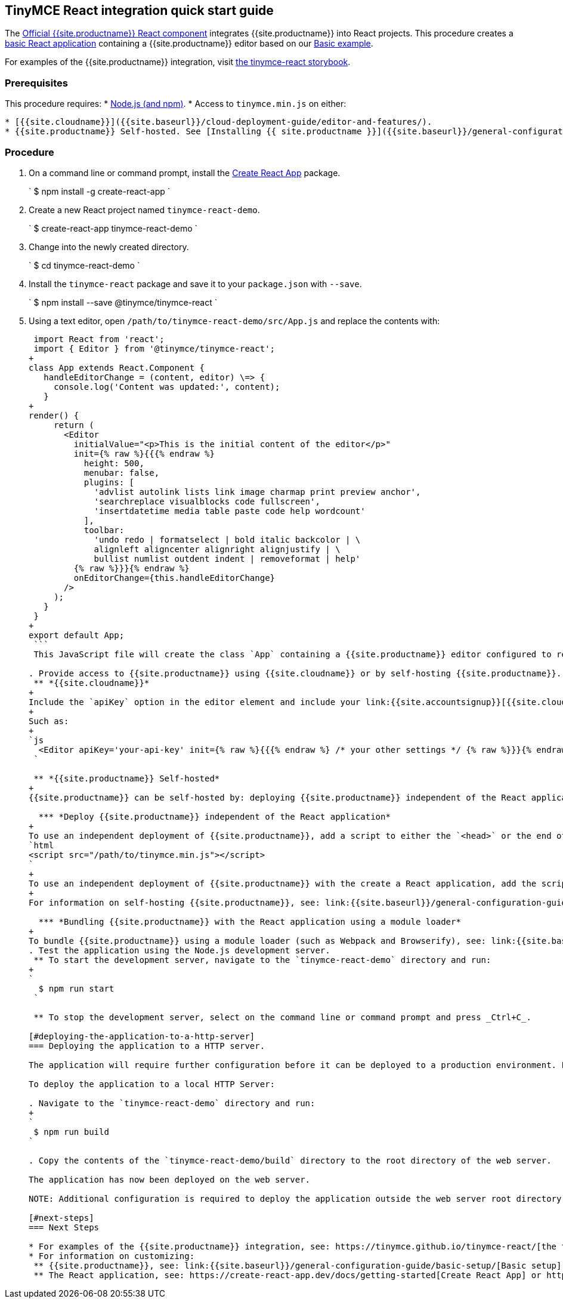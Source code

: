 [#tinymce-react-integration-quick-start-guide]
== TinyMCE React integration quick start guide

The https://github.com/tinymce/tinymce-react[Official {{site.productname}} React component] integrates {{site.productname}} into React projects.
This procedure creates a https://github.com/facebook/create-react-app[basic React application] containing a {{site.productname}} editor based on our link:{{site.baseurl}}/demo/basic-example/[Basic example].

For examples of the {{site.productname}} integration, visit https://tinymce.github.io/tinymce-react/[the tinymce-react storybook].

[#prerequisites]
=== Prerequisites

This procedure requires:
* https://nodejs.org/[Node.js (and npm)].
* Access to `tinymce.min.js` on either:

....
* [{{site.cloudname}}]({{site.baseurl}}/cloud-deployment-guide/editor-and-features/).
* {{site.productname}} Self-hosted. See [Installing {{ site.productname }}]({{site.baseurl}}/general-configuration-guide/advanced-install/) for details on self-hosting {{site.productname}}.
....

[#procedure]
=== Procedure

. On a command line or command prompt, install the https://github.com/facebook/create-react-app[Create React App] package.
+
`
 $ npm install -g create-react-app
`

. Create a new React project named `tinymce-react-demo`.
+
`
 $ create-react-app tinymce-react-demo
`

. Change into the newly created directory.
+
`
 $ cd tinymce-react-demo
`

. Install the `tinymce-react` package and save it to your `package.json` with `--save`.
+
`
 $ npm install --save @tinymce/tinymce-react
`

. Using a text editor, open `/path/to/tinymce-react-demo/src/App.js` and replace the contents with:
+
```js
 import React from 'react';
 import { Editor } from '@tinymce/tinymce-react';
+
class App extends React.Component {
   handleEditorChange = (content, editor) \=> {
     console.log('Content was updated:', content);
   }
+
render() {
     return (
       <Editor
         initialValue="<p>This is the initial content of the editor</p>"
         init={% raw %}{{{% endraw %}
           height: 500,
           menubar: false,
           plugins: [
             'advlist autolink lists link image charmap print preview anchor',
             'searchreplace visualblocks code fullscreen',
             'insertdatetime media table paste code help wordcount'
           ],
           toolbar:
             'undo redo | formatselect | bold italic backcolor | \
             alignleft aligncenter alignright alignjustify | \
             bullist numlist outdent indent | removeformat | help'
         {% raw %}}}{% endraw %}
         onEditorChange={this.handleEditorChange}
       />
     );
   }
 }
+
export default App;
 ```
 This JavaScript file will create the class `App` containing a {{site.productname}} editor configured to replicate the example on the link:{{site.baseurl}}/demo/basic-example/[Basic example page].

. Provide access to {{site.productname}} using {{site.cloudname}} or by self-hosting {{site.productname}}.
 ** *{{site.cloudname}}*
+
Include the `apiKey` option in the editor element and include your link:{{site.accountsignup}}[{{site.cloudname}} API key].
+
Such as:
+
`js
  <Editor apiKey='your-api-key' init={% raw %}{{{% endraw %} /* your other settings */ {% raw %}}}{% endraw %} />
 `

 ** *{{site.productname}} Self-hosted*
+
{{site.productname}} can be self-hosted by: deploying {{site.productname}} independent of the React application, or bundling {{site.productname}} with the React application.

  *** *Deploy {{site.productname}} independent of the React application*
+
To use an independent deployment of {{site.productname}}, add a script to either the `<head>` or the end of the `<body>` of the HTML file, such as:
`html
<script src="/path/to/tinymce.min.js"></script>
`
+
To use an independent deployment of {{site.productname}} with the create a React application, add the script to `/path/to/tinymce-react-demo/public/index.html`.
+
For information on self-hosting {{site.productname}}, see: link:{{site.baseurl}}/general-configuration-guide/advanced-install/[Installing {{ site.productname }}].

  *** *Bundling {{site.productname}} with the React application using a module loader*
+
To bundle {{site.productname}} using a module loader (such as Webpack and Browserify), see: link:{{site.baseurl}}/advanced/usage-with-module-loaders/[Usage with module loaders].
. Test the application using the Node.js development server.
 ** To start the development server, navigate to the `tinymce-react-demo` directory and run:
+
`
  $ npm run start
 `

 ** To stop the development server, select on the command line or command prompt and press _Ctrl+C_.

[#deploying-the-application-to-a-http-server]
=== Deploying the application to a HTTP server.

The application will require further configuration before it can be deployed to a production environment. For information on configuring the application for deployment, see: https://create-react-app.dev/docs/deployment[Create React App - Deployment].

To deploy the application to a local HTTP Server:

. Navigate to the `tinymce-react-demo` directory and run:
+
`
 $ npm run build
`

. Copy the contents of the `tinymce-react-demo/build` directory to the root directory of the web server.

The application has now been deployed on the web server.

NOTE: Additional configuration is required to deploy the application outside the web server root directory, such as \http://localhost:<port>/my_react_application.

[#next-steps]
=== Next Steps

* For examples of the {{site.productname}} integration, see: https://tinymce.github.io/tinymce-react/[the tinymce-react storybook].
* For information on customizing:
 ** {{site.productname}}, see: link:{{site.baseurl}}/general-configuration-guide/basic-setup/[Basic setup].
 ** The React application, see: https://create-react-app.dev/docs/getting-started[Create React App] or https://reactjs.org/docs/getting-started.html[the React documentation].
